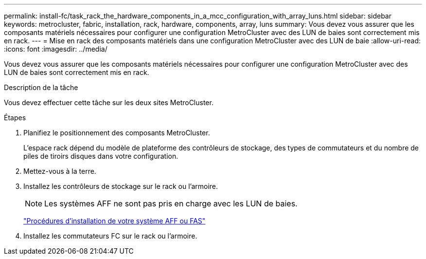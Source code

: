 ---
permalink: install-fc/task_rack_the_hardware_components_in_a_mcc_configuration_with_array_luns.html 
sidebar: sidebar 
keywords: metrocluster, fabric, installation, rack, hardware, components, array, luns 
summary: Vous devez vous assurer que les composants matériels nécessaires pour configurer une configuration MetroCluster avec des LUN de baies sont correctement mis en rack. 
---
= Mise en rack des composants matériels dans une configuration MetroCluster avec des LUN de baie
:allow-uri-read: 
:icons: font
:imagesdir: ../media/


[role="lead"]
Vous devez vous assurer que les composants matériels nécessaires pour configurer une configuration MetroCluster avec des LUN de baies sont correctement mis en rack.

.Description de la tâche
Vous devez effectuer cette tâche sur les deux sites MetroCluster.

.Étapes
. Planifiez le positionnement des composants MetroCluster.
+
L'espace rack dépend du modèle de plateforme des contrôleurs de stockage, des types de commutateurs et du nombre de piles de tiroirs disques dans votre configuration.

. Mettez-vous à la terre.
. Installez les contrôleurs de stockage sur le rack ou l'armoire.
+

NOTE: Les systèmes AFF ne sont pas pris en charge avec les LUN de baies.

+
https://docs.netapp.com/us-en/ontap-systems/["Procédures d'installation de votre système AFF ou FAS"]

. Installez les commutateurs FC sur le rack ou l'armoire.

